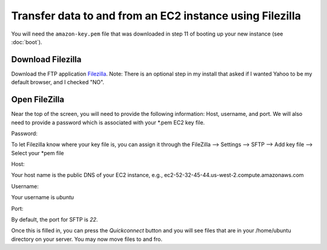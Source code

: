 *********************************************************
Transfer data to and from an EC2 instance using Filezilla
*********************************************************

You will need the ``amazon-key.pem`` file that was downloaded in
step 11 of booting up your new instance (see :doc:`boot`).

Download Filezilla
==================

Download the FTP application `Filezilla <https://filezilla-project.org/>`_.  Note:  There is an optional step in my install that asked if I wanted Yahoo to be my default browser, and I checked "NO".

Open FileZilla
==============
Near the top of the screen, you will need to provide the following information:  Host, username, and port.  We will also need to provide a password which is associated with your *.pem EC2 key file.

Password:

To let Filezilla know where your key file is, you can assign it through the FileZilla --> Settings -->  SFTP --> Add key file --> Select your *pem file

Host:  

Your host name is the public DNS of your EC2 instance, e.g., ec2-52-32-45-44.us-west-2.compute.amazonaws.com

Username:

Your username is *ubuntu*

Port:

By default, the port for SFTP is *22*.

Once this is filled in, you can press the *Quickconnect* button and you will see files that are in your /home/ubuntu directory on your server.  You may now move files to and fro.

